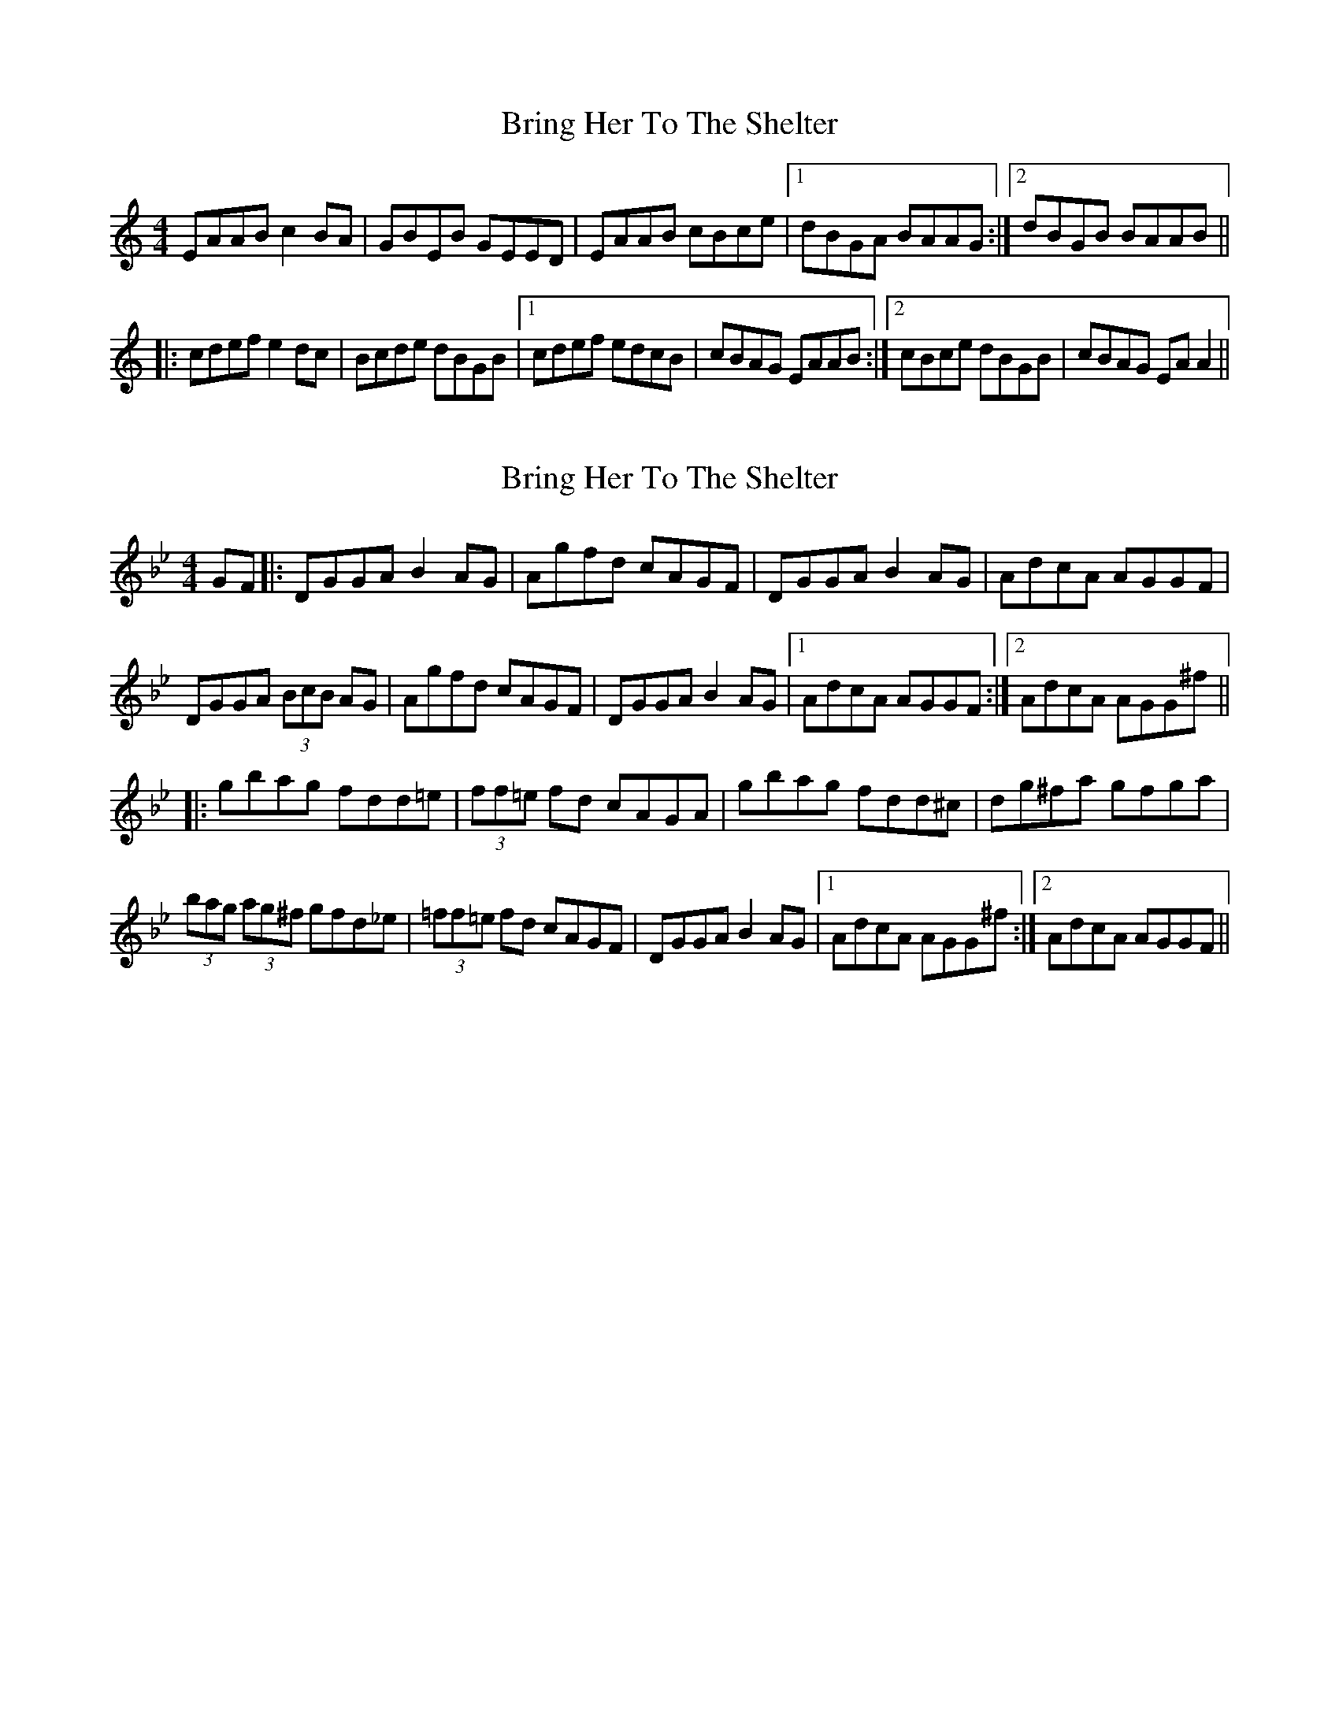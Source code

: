 X: 1
T: Bring Her To The Shelter
Z: gian marco
S: https://thesession.org/tunes/10150#setting10150
R: reel
M: 4/4
L: 1/8
K: Amin
EAAB c2BA|GBEB GEED|EAAB cBce|1dBGA BAAG:|2dBGB BAAB||
|:cdef e2dc|Bcde dBGB|1cdef edcB|cBAG EAAB:|2cBce dBGB|cBAG EAA2||
X: 2
T: Bring Her To The Shelter
Z: m.r.kelahan
S: https://thesession.org/tunes/10150#setting20232
R: reel
M: 4/4
L: 1/8
K: Gmin
GF|:DGGA B2 AG|Agfd cAGF|DGGA B2 AG|AdcA AGGF|
DGGA (3BcB AG|Agfd cAGF|DGGA B2 AG|1AdcA AGGF:|[2AdcA AGG^f||
|:gbag fdd=e|(3ff=e fd cAGA|gbag fdd^c|dg^fa gfga|
(3bag (3ag^f gfd_e|(3=ff=e fd cAGF|DGGA B2 AG|1AdcA AGG^f:|2AdcA AGGF||
